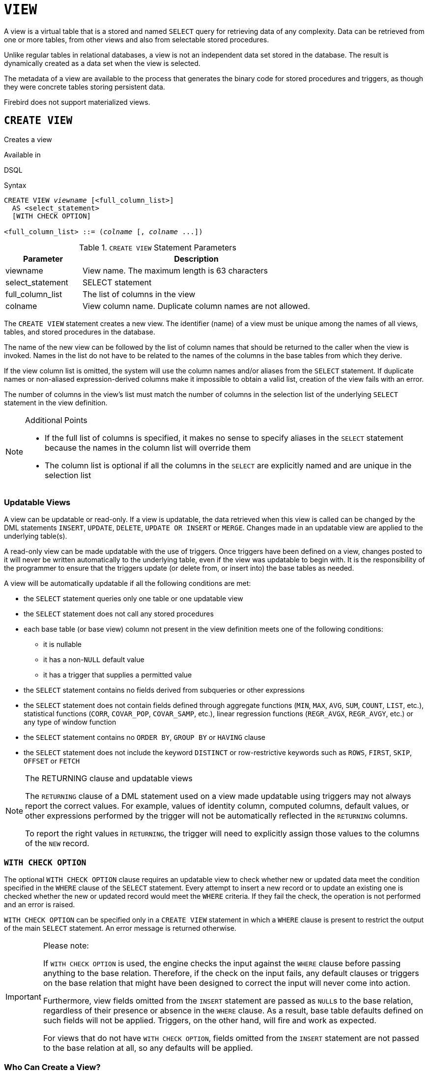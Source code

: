 [[fblangref50-ddl-view]]
= `VIEW`

A view is a virtual table that is a stored and named `SELECT` query for retrieving data of any complexity.
Data can be retrieved from one or more tables, from other views and also from selectable stored procedures.

Unlike regular tables in relational databases, a view is not an independent data set stored in the database.
The result is dynamically created as a data set when the view is selected.

The metadata of a view are available to the process that generates the binary code for stored procedures and triggers, as though they were concrete tables storing persistent data.

Firebird does not support materialized views.

[[fblangref50-ddl-view-create]]
== `CREATE VIEW`

Creates a view

.Available in
DSQL

.Syntax
[listing,subs=+quotes]
----
CREATE VIEW _viewname_ [<full_column_list>]
  AS <select_statement>
  [WITH CHECK OPTION]

<full_column_list> ::= (_colname_ [, _colname_ ...])
----

[[fblangref50-ddl-view-createview-tbl]]
.`CREATE VIEW` Statement Parameters
[cols="<1,<3", options="header",stripes="none"]
|===
^| Parameter
^| Description

|viewname
|View name.
The maximum length is 63 characters

|select_statement
|SELECT statement

|full_column_list
|The list of columns in the view

|colname
|View column name.
Duplicate column names are not allowed.
|===

The `CREATE VIEW` statement creates a new view.
The identifier (name) of a view must be unique among the names of all views, tables, and stored procedures in the database.

The name of the new view can be followed by the list of column names that should be returned to the caller when the view is invoked.
Names in the list do not have to be related to the names of the columns in the base tables from which they derive.

If the view column list is omitted, the system will use the column names and/or aliases from the `SELECT` statement.
If duplicate names or non-aliased expression-derived columns make it impossible to obtain a valid list, creation of the view fails with an error.

The number of columns in the view's list must match the number of columns in the selection list of the underlying `SELECT` statement in the view definition.

.Additional Points
[NOTE]
====
* If the full list of columns is specified, it makes no sense to specify aliases in the `SELECT` statement because the names in the column list will override them
* The column list is optional if all the columns in the `SELECT` are explicitly named and are unique in the selection list
====

[[fblangref50-ddl-view-create-updatable]]
=== Updatable Views

A view can be updatable or read-only.
If a view is updatable, the data retrieved when this view is called can be changed by the DML statements `INSERT`, `UPDATE`, `DELETE`, `UPDATE OR INSERT` or `MERGE`.
Changes made in an updatable view are applied to the underlying table(s).

A read-only view can be made updatable with the use of triggers.
Once triggers have been defined on a view, changes posted to it will never be written automatically to the underlying table, even if the view was updatable to begin with.
It is the responsibility of the programmer to ensure that the triggers update (or delete from, or insert into) the base tables as needed.

A view will be automatically updatable if all the following conditions are met:

* the `SELECT` statement queries only one table or one updatable view
* the `SELECT` statement does not call any stored procedures
* each base table (or base view) column not present in the view definition meets one of the following conditions:
** it is nullable
** it has a non-``NULL`` default value
** it has a trigger that supplies a permitted value
* the `SELECT` statement contains no fields derived from subqueries or other expressions
* the `SELECT` statement does not contain fields defined through aggregate functions (`MIN`, `MAX`, `AVG`, `SUM`, `COUNT`, `LIST`, etc.), statistical functions (`CORR`, `COVAR_POP`, `COVAR_SAMP`, etc.), linear regression functions (`REGR_AVGX`, `REGR_AVGY`, etc.) or any type of window function
* the `SELECT` statement contains no `ORDER BY`, `GROUP BY` or `HAVING` clause
* the `SELECT` statement does not include the keyword `DISTINCT` or row-restrictive keywords such as `ROWS`, `FIRST`, `SKIP`, `OFFSET` or `FETCH`

[[fblangref50-ddl-view-updatable-returning]]
.The RETURNING clause and updatable views
[NOTE]
====
The `RETURNING` clause of a DML statement used on a view made updatable using triggers may not always report the correct values.
For example, values of identity column, computed columns, default values, or other expressions performed by the trigger will not be automatically reflected in the `RETURNING` columns.

To report the right values in `RETURNING`, the trigger will need to explicitly assign those values to the columns of the `NEW` record.
====

[[fblangref50-ddl-view-create-chkopt]]
=== `WITH CHECK OPTION`

The optional `WITH CHECK OPTION` clause requires an updatable view to check whether new or updated data meet the condition specified in the `WHERE` clause of the `SELECT` statement.
Every attempt to insert a new record or to update an existing one is checked whether the new or updated record would meet the `WHERE` criteria.
If they fail the check, the operation is not performed and an error is raised.

`WITH CHECK OPTION` can be specified only in a `CREATE VIEW` statement in which a `WHERE` clause is present to restrict the output of the main `SELECT` statement.
An error message is returned otherwise.

.Please note:
[IMPORTANT]
====
If `WITH CHECK OPTION` is used, the engine checks the input against the `WHERE` clause before passing anything to the base relation.
Therefore, if the check on the input fails, any default clauses or triggers on the base relation that might have been designed to correct the input will never come into action.

Furthermore, view fields omitted from the `INSERT` statement are passed as ``NULL``s to the base relation, regardless of their presence or absence in the `WHERE` clause.
As a result, base table defaults defined on such fields will not be applied.
Triggers, on the other hand, will fire and work as expected.

For views that do not have `WITH CHECK OPTION`, fields omitted from the `INSERT` statement are not passed to the base relation at all, so any defaults will be applied.
====

[[fblangref50-ddl-view-create-who]]
=== Who Can Create a View?

The `CREATE VIEW` statement can be executed by:

* <<fblangref50-security-administrators,Administrators>>
* Users with the `CREATE VIEW` privilege

The creator of a view becomes its owner.

To create a view, a non-admin user also needs at least `SELECT` access to the underlying table(s) and/or view(s), and the `EXECUTE` privilege on any selectable stored procedures involved.

To enable insertions, updates and deletions through the view, the creator/owner must also possess the corresponding `INSERT`, `UPDATE` and `DELETE` rights on the underlying object(s).

Granting other users privileges on the view is only possible if the view owner has these privileges on the underlying objects `WITH GRANT OPTION`.
This will always be the case if the view owner is also the owner of the underlying objects.

[[fblangref50-ddl-view-create-example]]
=== Examples of Creating Views

. Creating view returning the `JOB_CODE` and `JOB_TITLE` columns only for those jobs where `MAX_SALARY` is less than $15,000.
+
[source]
----
CREATE VIEW ENTRY_LEVEL_JOBS AS
SELECT JOB_CODE, JOB_TITLE
FROM JOB
WHERE MAX_SALARY < 15000;
----
. Creating a view returning the `JOB_CODE` and `JOB_TITLE` columns only for those jobs where `MAX_SALARY` is less than $15,000.
Whenever a new record is inserted or an existing record is updated, the `MAX_SALARY < 15000` condition will be checked.
If the condition is not true, the insert/update operation will be rejected.
+
[source]
----
CREATE VIEW ENTRY_LEVEL_JOBS AS
SELECT JOB_CODE, JOB_TITLE
FROM JOB
WHERE MAX_SALARY < 15000
WITH CHECK OPTION;
----
. Creating a view with an explicit column list.
+
[source]
----
CREATE VIEW PRICE_WITH_MARKUP (
  CODE_PRICE,
  COST,
  COST_WITH_MARKUP
) AS
SELECT
  CODE_PRICE,
  COST,
  COST * 1.1
FROM PRICE;
----
. Creating a view with the help of aliases for fields in the `SELECT` statement (the same result as in Example 3).
+
[source]
----
CREATE VIEW PRICE_WITH_MARKUP AS
SELECT
  CODE_PRICE,
  COST,
  COST * 1.1 AS COST_WITH_MARKUP
FROM PRICE;
----
. Creating a read-only view based on two tables and a stored procedure.
+
[source]
----
CREATE VIEW GOODS_PRICE AS
SELECT
  goods.name AS goodsname,
  price.cost AS cost,
  b.quantity AS quantity
FROM
  goods
  JOIN price ON goods.code_goods = price.code_goods
  LEFT JOIN sp_get_balance(goods.code_goods) b ON 1 = 1;
----

.See also
<<fblangref50-ddl-view-alter>>, <<fblangref50-ddl-view-crtoralter>>, <<fblangref50-ddl-view-recreate>>, <<fblangref50-ddl-view-drop>>

[[fblangref50-ddl-view-alter]]
== `ALTER VIEW`

Alters a view

.Available in
DSQL

.Syntax
[listing,subs=+quotes]
----
ALTER VIEW _viewname_ [<full_column_list>]
    AS <select_statement>
    [WITH CHECK OPTION]

<full_column_list> ::= (_colname_ [, _colname_ ...])
----

[[fblangref50-ddl-view-alterview-tbl]]
.`ALTER VIEW` Statement Parameters
[cols="<1,<3", options="header",stripes="none"]
|===
^| Parameter
^| Description

|viewname
|Name of an existing view

|select_statement
|SELECT statement

|full_column_list
|The list of columns in the view

|colname
|View column name.
Duplicate column names are not allowed.
|===

Use the `ALTER VIEW` statement for changing the definition of an existing view.
Privileges for views remain intact and dependencies are not affected.

The syntax of the `ALTER VIEW` statement corresponds with that of `CREATE VIEW`.

[CAUTION]
====
Be careful when you change the number of columns in a view.
Existing application code and PSQL modules that access the view may become invalid.
For information on how to detect this kind of problem in stored procedures and trigger, see <<fblangref50-appx01-supp-rdb-validblr,[ref]_The RDB$VALID_BLR Field_>> in the Appendix.
====

[[fblangref50-ddl-view-alter-who]]
=== Who Can Alter a View?

The `ALTER VIEW` statement can be executed by:

* <<fblangref50-security-administrators,Administrators>>
* The owner of the view
* Users with the `ALTER ANY VIEW` privilege

[[fblangref50-ddl-view-alter-example]]
=== Example using `ALTER VIEW`

.Altering the view `PRICE_WITH_MARKUP`
[source]
----
ALTER VIEW PRICE_WITH_MARKUP (
  CODE_PRICE,
  COST,
  COST_WITH_MARKUP
) AS
SELECT
  CODE_PRICE,
  COST,
  COST * 1.15
FROM PRICE;
----

.See also
<<fblangref50-ddl-view-create>>, <<fblangref50-ddl-view-crtoralter>>, <<fblangref50-ddl-view-recreate>>

[[fblangref50-ddl-view-crtoralter]]
== `CREATE OR ALTER VIEW`

Creates a view if it doesn't exist, or alters a view

.Available in
DSQL

.Syntax
[listing,subs=+quotes]
----
CREATE OR ALTER VIEW _viewname_ [<full_column_list>]
  AS <select_statement>
  [WITH CHECK OPTION]

<full_column_list> ::= (_colname_ [, _colname_ ...])
----

[[fblangref50-ddl-view-crtalterview-tbl]]
.`CREATE OR ALTER VIEW` Statement Parameters
[cols="<1,<3", options="header",stripes="none"]
|===
^| Parameter
^| Description

|viewname
|Name of a view which may or may not exist

|select_statement
|SELECT statement

|full_column_list
|The list of columns in the view

|colname
|View column name.
Duplicate column names are not allowed.
|===

Use the `CREATE OR ALTER VIEW` statement for changing the definition of an existing view or creating it if it does not exist.
Privileges for an existing view remain intact and dependencies are not affected.

The syntax of the `CREATE OR ALTER VIEW` statement corresponds with that of `CREATE VIEW`.

[[fblangref50-ddl-view-crtoralter-example]]
=== Example of `CREATE OR ALTER VIEW`

.Creating the new view `PRICE_WITH_MARKUP` view or altering it if it already exists
[source]
----
CREATE OR ALTER VIEW PRICE_WITH_MARKUP (
  CODE_PRICE,
  COST,
  COST_WITH_MARKUP
) AS
SELECT
  CODE_PRICE,
  COST,
  COST * 1.15
FROM PRICE;
----

.See also
<<fblangref50-ddl-view-create>>, <<fblangref50-ddl-view-alter>>, <<fblangref50-ddl-view-recreate>>

[[fblangref50-ddl-view-drop]]
== `DROP VIEW`

Drops a view

.Available in
DSQL

.Syntax
[listing,subs=+quotes]
----
DROP VIEW _viewname_
----

[[fblangref50-ddl-view-dropview-tbl]]
.`DROP VIEW` Statement Parameter
[cols="<1,<3", options="header",stripes="none"]
|===
^| Parameter
^| Description

|viewname
|View name
|===

The `DROP VIEW` statement drops (deletes) an existing view.
The statement will fail if the view has dependencies.

[[fblangref50-ddl-view-drop-who]]
=== Who Can Drop a View?

The `DROP VIEW` statement can be executed by:

* <<fblangref50-security-administrators,Administrators>>
* The owner of the view
* Users with the `DROP ANY VIEW` privilege

[[fblangref50-ddl-view-drop-example]]
=== Example

.Deleting the `PRICE_WITH_MARKUP` view
[source]
----
DROP VIEW PRICE_WITH_MARKUP;
----

.See also
<<fblangref50-ddl-view-create>>, <<fblangref50-ddl-view-recreate>>, <<fblangref50-ddl-view-crtoralter>>

[[fblangref50-ddl-view-recreate]]
== `RECREATE VIEW`

Drops a view if it exists, and creates a view

.Available in
DSQL

.Syntax
[listing,subs=+quotes]
----
RECREATE VIEW _viewname_ [<full_column_list>]
  AS <select_statement>
  [WITH CHECK OPTION]

<full_column_list> ::= (_colname_ [, _colname_ ...])
----

[[fblangref50-ddl-tbl-view-recreate]]
.`RECREATE VIEW` Statement Parameters
[cols="<1,<3", options="header",stripes="none"]
|===
^| Parameter
^| Description

|viewname
|View name.
The maximum length is 63 characters

|select_statement
|SELECT statement

|full_column_list
|The list of columns in the view

|colname
|View column name.
Duplicate column names are not allowed.
|===

Creates or recreates a view.
If there is a view with this name already, the engine will try to drop it before creating the new instance.
If the existing view cannot be dropped, because of dependencies or insufficient rights, for example, `RECREATE VIEW` fails with an error.

[[fblangref50-ddl-view-recreate-example]]
=== Example of `RECREATE VIEW`

.Creating the new view `PRICE_WITH_MARKUP` view or recreating it, if it already exists
[source]
----
RECREATE VIEW PRICE_WITH_MARKUP (
  CODE_PRICE,
  COST,
  COST_WITH_MARKUP
) AS
SELECT
  CODE_PRICE,
  COST,
  COST * 1.15
FROM PRICE;
----

.See also
<<fblangref50-ddl-view-create>>, <<fblangref50-ddl-view-drop>>, <<fblangref50-ddl-view-crtoralter>>
